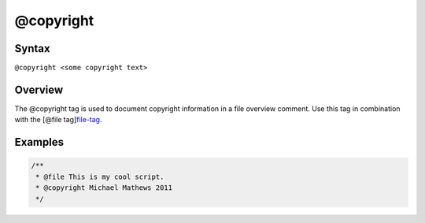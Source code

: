 @copyright
=============================

Syntax
------

``@copyright <some copyright text>``

Overview
--------

The @copyright tag is used to document copyright information in a file
overview comment. Use this tag in combination with the [@file
tag]\ `file-tag <tags-file.html>`__.

Examples
--------

.. code-block:: js

   /**
    * @file This is my cool script.
    * @copyright Michael Mathews 2011
    */
